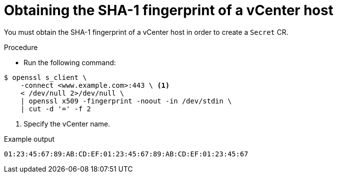 // Module included in the following assemblies:
//
// * documentation/doc-Migration_Toolkit_for_Virtualization/master.adoc

[id="obtaining-vmware-fingerprint_{context}"]
= Obtaining the SHA-1 fingerprint of a vCenter host

You must obtain the SHA-1 fingerprint of a vCenter host in order to create a `Secret` CR.

.Procedure

* Run the following command:

[source,terminal]
----
$ openssl s_client \
    -connect <www.example.com>:443 \ <1>
    < /dev/null 2>/dev/null \
    | openssl x509 -fingerprint -noout -in /dev/stdin \
    | cut -d '=' -f 2
----
<1> Specify the vCenter name.

.Example output

[source,terminal]
----
01:23:45:67:89:AB:CD:EF:01:23:45:67:89:AB:CD:EF:01:23:45:67
----
